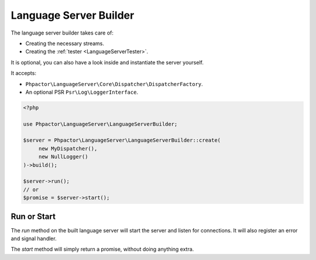 Language Server Builder
=======================

The language server builder takes care of:

- Creating the necessary streams.
- Creating the :ref:`tester <LanguageServerTester>`.

It is optional, you can also have a look inside and instantiate the server
yourself.

It accepts:

- ``Phpactor\LanguageServer\Core\Dispatcher\DispatcherFactory``.
- An optional PSR ``Psr\Log\LoggerInterface``.

.. code-block:: php

    <?php

    use Phpactor\LanguageServer\LanguageServerBuilder;

    $server = Phpactor\LanguageServer\LanguageServerBuilder::create(
         new MyDispatcher(),
         new NullLogger()
    )->build();

    $server->run();
    // or
    $promise = $server->start();

Run or Start
------------

The `run` method on the built language server will start the server and listen for connections. It will also register an error and signal handler.

The `start` method will simply return a promise, without doing anything extra.
